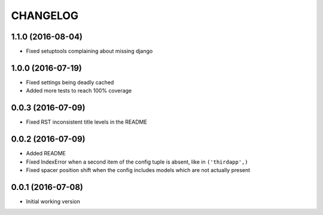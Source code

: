 =========
CHANGELOG
=========

1.1.0 (2016-08-04)
------------------

* Fixed setuptools complaining about missing django

1.0.0 (2016-07-19)
------------------

* Fixed settings being deadly cached
* Added more tests to reach 100% coverage


0.0.3 (2016-07-09)
------------------

* Fixed RST inconsistent title levels in the README


0.0.2 (2016-07-09)
------------------

* Added README
* Fixed IndexError when a second item of the config tuple is absent, like in ``('thirdapp',)``
* Fixed spacer position shift when the config includes models which are not actually present


0.0.1 (2016-07-08)
------------------

* Initial working version
